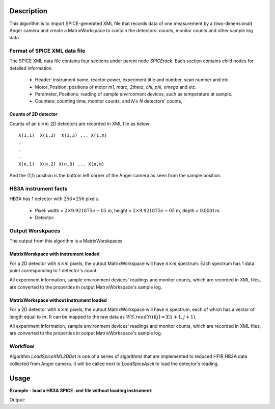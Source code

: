 .. algorithm::

.. summary::

.. alias::

.. properties::

Description
-----------

This algorithm is to import SPICE-generated XML file that
records data of one measurement by a (two-dimensional) Anger camera
and create a MatrixWorkspace to contain the detectors' counts, monitor counts 
and other sample log data.


Format of SPICE XML data file
#############################

The SPICE XML data file contains four sections under parent node *SPICErack*.
Each section contains child nodes for detailed information.

 - Header: instrument name, reactor power, experiment title and number, scan number and etc.
 - Motor_Position: positions of motor *m1*, *marc*, *2theta*, *chi*, *phi*, *omega* and etc. 
 - Parameter_Positions: reading of sample environment devices, such as temperature at sample.  
 - Counters: counting time, monitor counts, and *N x N* detectors' counts,


Counts of 2D detector
+++++++++++++++++++++

Counts of an :math:`n\times m` 2D detectors  are recorded in XML file as below::

  X(1,1)  X(1,2)  X(1,3) ... X(1,m)
  .
  .
  .
  X(n,1)  X(n,2) X(n,3) ... X(n,m)

And the (1,1) position is the bottom left corner of the Anger camera as seen from the sample position.


HB3A instrument facts
#####################

HB3A has 1 detector with :math:`256 \times 256` pixels.

 - Pixel: width = :math:`2 \times 9.921875e-05` m, height = :math:`2 \times 9.921875e-05` m, depth = 0.0001 m.
 - Detector: 


Output Worskpaces
#################

The output from this algorithm is a MatrixWorskpaces. 

MatrixWorskpace with instrument loaded
++++++++++++++++++++++++++++++++++++++

For a 2D detector with :math:`n\times m` pixels, the output MatrixWorkspace
will have :math:`n \times m` spectrum.
Each spectrum has 1 data point corresponding to 1 detector's count.  

All experiment information, sample environment devices' readings and monitor counts,
which are recorded in XML files,
are converted to the properties in output MatrixWorkspace's sample log. 

MatrixWorkspace without instrument loaded
+++++++++++++++++++++++++++++++++++++++++

For a 2D detector with :math:`n\times m` pixels, the output MatrixWorkspace
will have :math:`n` spectrum, each of which has a vector of length equal to :math:`m`. 
It can be mapped to the raw data as :math:`WS.readY(i)[j] = X(i+1,j+1)`. 

All experiment information, sample environment devices' readings and monitor counts,
which are recorded in XML files,
are converted to the properties in output MatrixWorkspace's sample log. 


Workflow
########

Algorithm *LoadSpiceXML2DDet* is one of a series of algorithms that are implemented to 
reduced HFIR HB3A data collected from Anger camera. 
It will be called next to *LoadSpiceAscii* to load the detector's reading. 

Usage
-----

**Example - load a HB3A SPICE .xml file without loading instrument:**

.. testcode:: ExLoadHB3AXMLData

  # Load data by LoadSpiceXML2DDet()
  LoadSpiceXML2DDet(Filename='HB3A_exp355_scan0001_0522.xml', 
      OutputWorkspace='s0001_0522', DetectorGeometry='256,256',
      LoadInstrument=False)    

  # Access output workspace and print out some result
  ws = mtd["s0001_0522"]

  print("Number of spectrum = {}.".format(ws.getNumberHistograms()))
  for i, j in [(0, 0), (255, 255), (136, 140), (143, 140)]:
      print("Y[{:<3}, {:<3}] = {:.5f}".format(i, j, ws.readY(i)[j]))

.. testcleanup:: ExLoadHB3AXMLData

  ws = mtd["s0001_0522"]
  DeleteWorkspace(Workspace=str(ws))

Output:

.. testoutput:: ExLoadHB3AXMLData

  Number of spectrum = 256.
  Y[0  , 0  ] = 0.00000
  Y[255, 255] = 0.00000
  Y[136, 140] = 0.00000
  Y[143, 140] = 1.00000

.. categories::

.. sourcelink::
